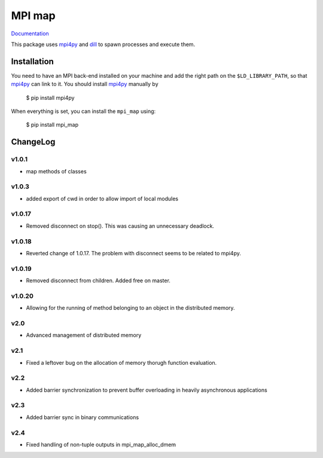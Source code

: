 ==============
MPI map
==============

`Documentation <http://mpi-map.readthedocs.io>`_

This package uses `mpi4py <https://pypi.python.org/pypi/mpi4py/>`_ and `dill <http://trac.mystic.cacr.caltech.edu/project/pathos/wiki/dill.html>`_ to spawn processes and execute them.

Installation
============

You need to have an MPI back-end installed on your machine and add the right path on the ``$LD_LIBRARY_PATH``, so that `mpi4py <https://pypi.python.org/pypi/mpi4py/>`_ can link to it. You should install `mpi4py <https://pypi.python.org/pypi/mpi4py/>`_ manually by

   $ pip install mpi4py

When everything is set, you can install the ``mpi_map`` using:

    $ pip install mpi_map

ChangeLog
=========

v1.0.1
------

* map methods of classes

v1.0.3
------

* added export of cwd in order to allow import of local modules

v1.0.17
-------

* Removed disconnect on stop(). This was causing an unnecessary deadlock.

v1.0.18
-------

* Reverted change of 1.0.17. The problem with disconnect seems to be related to mpi4py.

v1.0.19
-------

* Removed disconnect from children. Added free on master.

v1.0.20
-------

* Allowing for the running of method belonging to an object in the distributed memory.

v2.0
----

* Advanced management of distributed memory

v2.1
----

* Fixed a leftover bug on the allocation of memory thorugh function evaluation.

v2.2
----

* Added barrier synchronization to prevent buffer overloading in heavily asynchronous applications

v2.3
----

* Added barrier sync in binary communications

v2.4
----

* Fixed handling of non-tuple outputs in mpi_map_alloc_dmem


